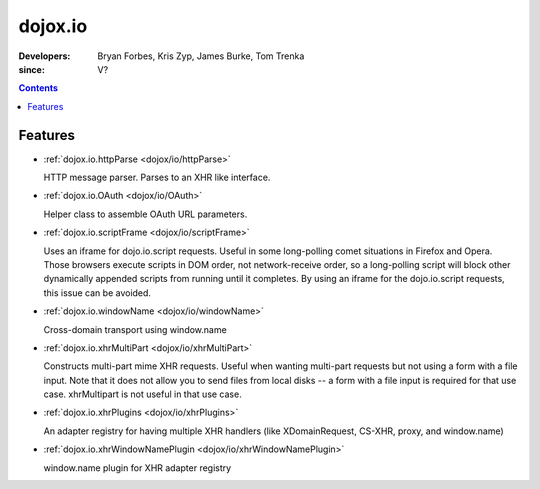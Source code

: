 .. _dojox/io:

========
dojox.io
========

:Developers: Bryan Forbes, Kris Zyp, James Burke, Tom Trenka
:since: V?

.. contents ::
    :depth: 2

Features
========

* :ref:`dojox.io.httpParse <dojox/io/httpParse>`

  HTTP message parser. Parses to an XHR like interface.

* :ref:`dojox.io.OAuth <dojox/io/OAuth>`

  Helper class to assemble OAuth URL parameters.

* :ref:`dojox.io.scriptFrame <dojox/io/scriptFrame>`

  Uses an iframe for dojo.io.script requests. Useful in some long-polling comet situations in Firefox and Opera. Those browsers execute scripts in DOM order, not network-receive order, so a long-polling script will block other dynamically appended scripts from running until it completes. By using an iframe for the dojo.io.script requests, this issue can be avoided.

* :ref:`dojox.io.windowName <dojox/io/windowName>`

  Cross-domain transport using window.name

* :ref:`dojox.io.xhrMultiPart <dojox/io/xhrMultiPart>`

  Constructs multi-part mime XHR requests. Useful when wanting multi-part requests but not using a form with a file input. Note that it does not allow you to send files from local disks -- a form with a file input is required for that use case. xhrMultipart is not useful in that use case.

* :ref:`dojox.io.xhrPlugins <dojox/io/xhrPlugins>`

  An adapter registry for having multiple XHR handlers (like XDomainRequest, CS-XHR, proxy, and window.name)

* :ref:`dojox.io.xhrWindowNamePlugin <dojox/io/xhrWindowNamePlugin>`

  window.name plugin for XHR adapter registry
